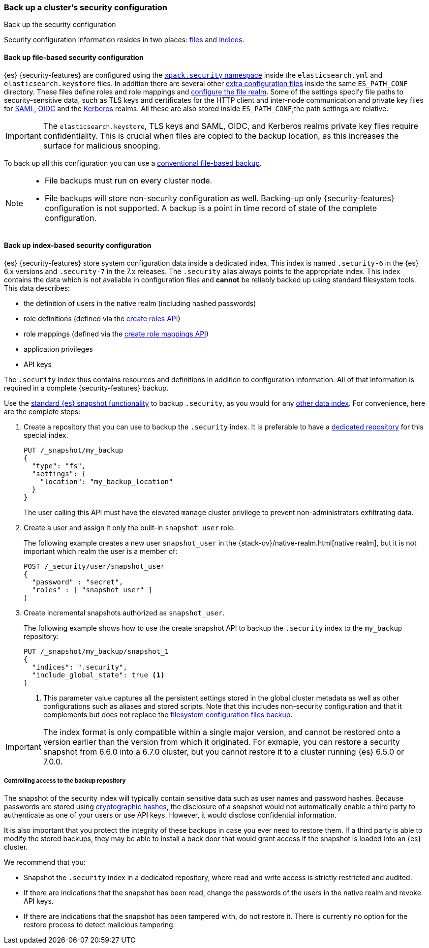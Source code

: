[role="xpack"]
[testenv="basic"]
[[security-backup]]
=== Back up a cluster's security configuration
++++
<titleabbrev>Back up the security configuration</titleabbrev>
++++

Security configuration information resides in two places:
<<backup-security-file-based-configuration,files>> and
<<backup-security-index-configuration,indices>>.

[discrete]
[[backup-security-file-based-configuration]]
==== Back up file-based security configuration

{es} {security-features} are configured using the <<security-settings,
`xpack.security` namespace>> inside the `elasticsearch.yml` and
`elasticsearch.keystore` files. In addition there are several other
<<security-files, extra configuration files>> inside the same `ES_PATH_CONF`
directory. These files define roles and role mappings and
<<configuring-file-realm, configure the file realm>>. Some of the
settings specify file paths to security-sensitive data, such as TLS keys and
certificates for the HTTP client and inter-node communication and private key files for
<<ref-saml-settings, SAML>>, <<ref-oidc-settings, OIDC>> and the
<<ref-kerberos-settings, Kerberos>> realms. All these are also stored inside
`ES_PATH_CONF`;the path settings are relative.

IMPORTANT: The `elasticsearch.keystore`, TLS keys and SAML, OIDC, and Kerberos
realms private key files require confidentiality. This is crucial when files
are copied to the backup location, as this increases the surface for malicious
snooping.

To back up all this configuration you can use a <<backup-cluster-configuration,
conventional file-based backup>>.

[NOTE]
====

* File backups must run on every cluster node.
* File backups will store non-security configuration as well. Backing-up
only {security-features} configuration is not supported. A backup is a
point in time record of state of the complete configuration.

====

[discrete]
[[backup-security-index-configuration]]
==== Back up index-based security configuration

{es} {security-features} store system configuration data inside a
dedicated index. This index is named `.security-6` in the {es} 6.x versions and
`.security-7` in the 7.x releases. The `.security` alias always points to the
appropriate index. This index contains the data which is not available in
configuration files and *cannot* be reliably backed up using standard
filesystem tools. This data describes:

* the definition of users in the native realm (including hashed passwords)
* role definitions (defined via the <<security-api-put-role,create roles API>>)
* role mappings (defined via the
  <<security-api-put-role-mapping,create role mappings API>>)
* application privileges
* API keys

The `.security` index thus contains resources and definitions in addition to
configuration information. All of that information is required in a complete
{security-features} backup.

Use the <<modules-snapshots, standard {es} snapshot functionality>> to backup
`.security`, as you would for any <<backup-cluster-data, other data index>>.
For convenience, here are the complete steps:

. Create a repository that you can use to backup the `.security` index.
It is preferable to have a <<backup-security-repos, dedicated repository>> for
this special index.
+
--
[source,js]
-----------------------------------
PUT /_snapshot/my_backup
{
  "type": "fs",
  "settings": {
    "location": "my_backup_location"
  }
}
-----------------------------------
// CONSOLE

The user calling this API must have the elevated `manage` cluster privilege to
prevent non-administrators exfiltrating data.

--

. Create a user and assign it only the built-in `snapshot_user` role.
+
--
The following example creates a new user `snapshot_user` in the
{stack-ov}/native-realm.html[native realm], but it is not important which
realm the user is a member of:

[source,js]
--------------------------------------------------
POST /_security/user/snapshot_user
{
  "password" : "secret",
  "roles" : [ "snapshot_user" ]
}
--------------------------------------------------
// CONSOLE
// TEST[continued]

--

. Create incremental snapshots authorized as `snapshot_user`.
+
--
The following example shows how to use the create snapshot API to backup
the `.security` index to the `my_backup` repository:

[source,js]
--------------------------------------------------
PUT /_snapshot/my_backup/snapshot_1
{
  "indices": ".security",
  "include_global_state": true <1>
}
--------------------------------------------------
// CONSOLE
// TEST[continued]

<1> This parameter value captures all the persistent settings stored in the
global cluster metadata as well as other configurations such as aliases and
stored scripts. Note that this includes non-security configuration and that it complements but does not replace the
<<backup-cluster-configuration, filesystem configuration files backup>>.

--

IMPORTANT: The index format is only compatible within a single major version,
and cannot be restored onto a version earlier than the version from which it
originated. For exmaple, you can restore a security snapshot from 6.6.0 into a 
6.7.0 cluster, but you cannot restore it to a cluster running {es} 6.5.0 or 7.0.0.

[discrete]
[[backup-security-repos]]
===== Controlling access to the backup repository

The snapshot of the security index will typically contain sensitive data such
as user names and password hashes. Because passwords are stored using
<<hashing-settings, cryptographic hashes>>, the disclosure of a snapshot would
not automatically enable a third party to authenticate as one of your users or
use API keys. However, it would disclose confidential information.

It is also important that you protect the integrity of these backups in case
you ever need to restore them. If a third party is able to modify the stored
backups, they may be able to install a back door that would grant access if the
snapshot is loaded into an {es} cluster.

We recommend that you:

* Snapshot the `.security` index in a dedicated repository, where read and write
access is strictly restricted and audited.
* If there are indications that the snapshot has been read, change the passwords
of the users in the native realm and revoke API keys.
* If there are indications that the snapshot has been tampered with, do not
restore it. There is currently no option for the restore process to detect
malicious tampering.
